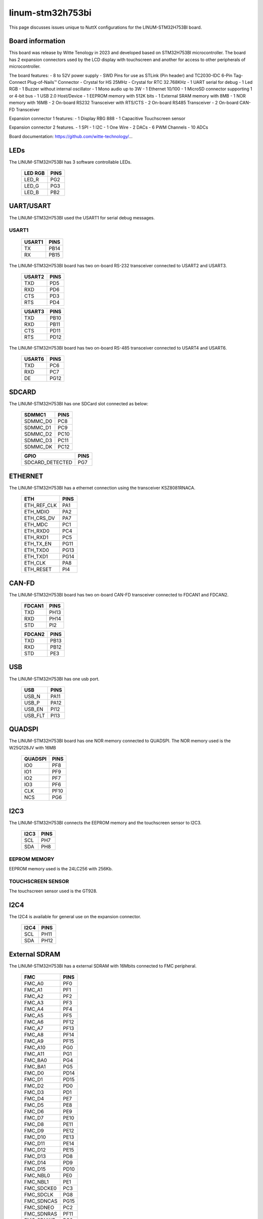 =================
linum-stm32h753bi
=================

This page discusses issues unique to NuttX configurations for the
LINUM-STM32H753BI board.

.. figure:: linum-stm32h753bi-top.jpg
   :align: center

.. figure:: linum-stm32h753bi-bottom.jpg
   :align: center

Board information
=================

This board was release by Witte Tenology in 2023 and developed based on
STM32H753BI microcontroller. The board has 2 expansion connectors used by the LCD display with 
touchscreen and another for access to other peripherals of microcontroller.

The board features:
- 8 to 52V power supply
- SWD Pins for use as STLink (Pin header) and TC2030-IDC 6-Pin Tag-Connect Plug-of-Nails™ Connector
- Crystal for HS 25MHz
- Crystal for RTC 32.768KHz
- 1 UART serial for debug
- 1 Led RGB
- 1 Buzzer without internal oscillator
- 1 Mono audio up to 3W
- 1 Ethernet 10/100
- 1 MicroSD connector supporting 1 or 4-bit bus
- 1 USB 2.0 Host/Device
- 1 EEPROM memory with 512K bits
- 1 External SRAM memory with 8MB
- 1 NOR memory with 16MB
- 2 On-board RS232 Transceiver with RTS/CTS
- 2 On-board RS485 Transceiver
- 2 On-board CAN-FD Transceiver

Expansion connector 1 features:
- 1 Display RBG 888 
- 1 Capacitive Touchscreen sensor

Expansion connector 2 features.
- 1 SPI
- 1 I2C
- 1 One Wire
- 2 DACs
- 6 PWM Channels
- 10 ADCs

Board documentation:
https://github.com/witte-technology/...

LEDs
====

The LINUM-STM32H753BI has 3 software controllable LEDs.

  ======= =====
  LED RGB PINS
  ======= =====
  LED_R   PG2
  LED_G   PG3
  LED_B   PB2  
  ======= =====

UART/USART
==========

The LINUM-STM32H753BI used the USART1 for serial debug messages.

USART1
------

  ====== =====
  USART1 PINS
  ====== =====
  TX     PB14
  RX     PB15 
  ====== =====

The LINUM-STM32H753BI board has two on-board RS-232 transceiver connected to USART2 and USART3.

  ====== =====
  USART2 PINS
  ====== =====
  TXD    PD5
  RXD    PD6
  CTS    PD3
  RTS    PD4
  ====== =====

  ====== =====
  USART3 PINS
  ====== =====
  TXD    PB10
  RXD    PB11
  CTS    PD11
  RTS    PD12
  ====== =====

The LINUM-STM32H753BI board has two on-board RS-485 transceiver connected to USART4 and USART6.

  ====== =====
  UART4 PINS
  ====== =====
  TXD    PB9
  RXD    PB8
  DE     PA15
  ====== =====

  ====== =====
  USART6 PINS
  ====== =====
  TXD    PC6
  RXD    PC7
  DE     PG12  
  ====== =====
  
SDCARD
======

The LINUM-STM32H753BI has one SDCard slot connected as below:

  ========== =====
  SDMMC1       PINS
  ========== =====
  SDMMC_D0    PC8
  SDMMC_D1    PC9
  SDMMC_D2    PC10
  SDMMC_D3    PC11
  SDMMC_DK    PC12
  ========== =====

  =============== =====
  GPIO            PINS
  =============== =====
  SDCARD_DETECTED PG7
  =============== =====      

ETHERNET
========

The LINUM-STM32H753BI has a ethernet connection using the transceiver KSZ8081RNACA.

  ============ =====
  ETH          PINS
  ============ =====
  ETH_REF_CLK  PA1
  ETH_MDIO     PA2
  ETH_CRS_DV   PA7
  ETH_MDC      PC1
  ETH_RXD0     PC4
  ETH_RXD1     PC5
  ETH_TX_EN    PG11
  ETH_TXD0     PG13
  ETH_TXD1     PG14
  ETH_CLK      PA8
  ETH_RESET    PI4
  ============ =====

CAN-FD
========

The LINUM-STM32H753BI board has two on-board CAN-FD transceiver connected to FDCAN1 and FDCAN2.

  ====== =====
  FDCAN1 PINS
  ====== =====
  TXD    PH13
  RXD    PH14
  STD    PI2  
  ====== =====

  ====== =====
  FDCAN2 PINS
  ====== =====
  TXD    PB13
  RXD    PB12
  STD    PE3  
  ====== =====

USB
============

The LINUM-STM32H753BI has one usb port.

  ======= =====
  USB     PINS
  ======= =====
  USB_N   PA11
  USB_P   PA12
  USB_EN  PI12
  USB_FLT PI13
  ======= =====

QUADSPI
==============

The LINUM-STM32H753BI board has one NOR memory connected to QUADSPI.
The NOR memory used is the W25Q128JV with 16MB

  ======= =====
  QUADSPI PINS
  ======= =====
  IO0     PF8
  IO1     PF9
  IO2     PF7
  IO3     PF6
  CLK     PF10
  NCS     PG6
  ======= =====
  
I2C3
============
The LINUM-STM32H753BI connects the EEPROM memory and the touchscreen sensor to I2C3.

  ====== =====
  I2C3   PINS
  ====== =====
  SCL    PH7
  SDA    PH8
  ====== =====

EEPROM MEMORY
--------------

EEPROM memory used is the 24LC256 with 256Kb.

TOUCHSCREEN SENSOR
------------------

The touchscreen sensor used is the GT928.

  ======== =====
  GPIO     PINS
  ======== =====
  TS_RESET PI7
  TS_ISR   PH9
  ========  =====

I2C4
=======
The I2C4 is available for general use on the expansion connector.
  
  ====== =====
  I2C4   PINS
  ====== =====
  SCL    PH11
  SDA    PH12
  ====== =====

External SDRAM
==============
The LINUM-STM32H753BI has a external SDRAM with 16Mbits connected to FMC peripheral.

  =========== =====
  FMC         PINS
  =========== =====
  FMC_A0      PF0
  FMC_A1      PF1
  FMC_A2      PF2
  FMC_A3      PF3
  FMC_A4      PF4
  FMC_A5      PF5
  FMC_A6      PF12
  FMC_A7      PF13
  FMC_A8      PF14
  FMC_A9      PF15
  FMC_A10     PG0
  FMC_A11     PG1
  FMC_BA0     PG4
  FMC_BA1     PG5
  FMC_D0      PD14
  FMC_D1      PD15
  FMC_D2      PD0
  FMC_D3      PD1
  FMC_D4      PE7
  FMC_D5      PE8
  FMC_D6      PE9
  FMC_D7      PE10
  FMC_D8      PE11
  FMC_D9      PE12
  FMC_D10     PE13
  FMC_D11     PE14
  FMC_D12     PE15
  FMC_D13     PD8
  FMC_D14     PD9
  FMC_D15     PD10
  FMC_NBL0    PE0
  FMC_NBL1    PE1
  FMC_SDCKE0  PC3
  FMC_SDCLK   PG8
  FMC_SDNCAS  PG15
  FMC_SDNEO   PC2
  FMC_SDNRAS  PF11
  FMC_SDNWE   PC0
  =========== =====

LCD
=======
The LINUM-STM32H753BI use the LTDC to support one LCD with RGB connection.

  =========== =====
  LTDC        PINS
  =========== =====
  LTDC_B0     PF0
  LTDC_B1     PJ13
  LTDC_B2     PJ14
  LTDC_B3     PJ15
  LTDC_B4     PK3
  LTDC_B5     PK4
  LTDC_B6     PK5
  LTDC_B7     PK6
  LTDC_CLK    PI14
  LTDC_DE     PK7
  LTDC_G0     PJ7
  LTDC_G1     PJ8
  LTDC_G2     PJ9
  LTDC_G3     PJ10
  LTDC_G4     PJ11
  LTDC_G5     PK0
  LTDC_G6     PK1
  LTDC_G7     PK2
  LTDC_HSYNC  PI10
  LTDC_R0     PI15
  LTDC_R1     PJ0
  LTDC_R2     PJ1
  LTDC_R3     PJ2
  LTDC_R4     PJ3
  LTDC_R5     PJ4
  LTDC_R6     PJ5
  LTDC_R7     PJ6
  LTDC_VSYNC  PI9
  =========== =====

  ============= =====
  PWM           PINS
  ============= =====
  PWM_BACKLIGHT PH6

I2S
=======
The LINUM-STM32H753BI has one I2S output.

  ======== =====
  I2S2     PINS
  ======== =====
  I2S2_WS  PI0
  I2S2_CK  PI1
  I2S2_SDO PI3
  ======== =====

BUZZER
=======
The LINUM-STM32H753BI has a buzzer without internal oscillator

  ======= =====
  GPIO    PINS
  ======= =====
  BUZZER  PC13  
  ======= =====

==============

Each linum-stm32h753bi configuration is maintained in a sub-directory and
can be selected as follow::

    tools/configure.sh linum-stm32h753bi:<subdir>

  Where <subdir> is one of the following:


Configuration Directories
-------------------------

nsh
---

Configures the NuttShell (nsh) located at apps/examples/nsh. This
configuration enables a serial console on UART1.
